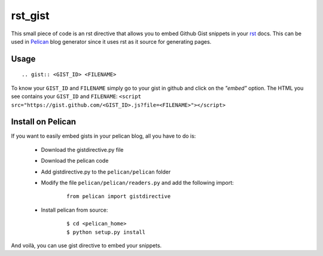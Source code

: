 rst_gist
########

This small piece of code is an rst directive that allows you to embed Github Gist snippets in your rst_ docs. This can be used in Pelican_ blog generator since it uses rst as it source for generating pages.

Usage
-----

::

    .. gist:: <GIST_ID> <FILENAME>


To know your ``GIST_ID`` and ``FILENAME`` simply go to your gist in github and click on the *"embed"* option. The HTML you see contains your ``GIST_ID`` and ``FILENAME``: ``<script src="https://gist.github.com/<GIST_ID>.js?file=<FILENAME>"></script>``

Install on Pelican
------------------

If you want to easily embed gists in your pelican blog, all you have to do is:

 - Download the gistdirective.py file
 - Download the pelican code
 - Add gistdirective.py to the ``pelican/pelican`` folder
 - Modify the file ``pelican/pelican/readers.py`` and add the following import:

    ::

       from pelican import gistdirective

 - Install pelican from source:

    ::

       $ cd <pelican_home>
       $ python setup.py install

And voilà, you can use gist directive to embed your snippets.

.. _rst: http://docutils.sourceforge.net/rst.html
.. _Pelican: http://blog.notmyidea.org/pelican-a-simple-static-blog-generator-in-python.html

